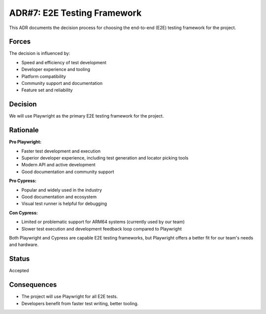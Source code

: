 ADR#7: E2E Testing Framework
==================================================================

This ADR documents the decision process for choosing the end-to-end (E2E) testing framework for the project.

Forces
------
The decision is influenced by:

* Speed and efficiency of test development
* Developer experience and tooling
* Platform compatibility
* Community support and documentation
* Feature set and reliability

Decision
--------

We will use Playwright as the primary E2E testing framework for the project.

Rationale
---------

**Pro Playwright:**

* Faster test development and execution
* Superior developer experience, including test generation and locator picking tools
* Modern API and active development
* Good documentation and community support

**Pro Cypress:**

* Popular and widely used in the industry
* Good documentation and ecosystem
* Visual test runner is helpful for debugging

**Con Cypress:**

* Limited or problematic support for ARM64 systems (currently used by our team)
* Slower test execution and development feedback loop compared to Playwright

Both Playwright and Cypress are capable E2E testing frameworks, but Playwright offers a better fit for our team's needs and hardware.

Status
------

Accepted

Consequences
------------

* The project will use Playwright for all E2E tests.
* Developers benefit from faster test writing, better tooling.
